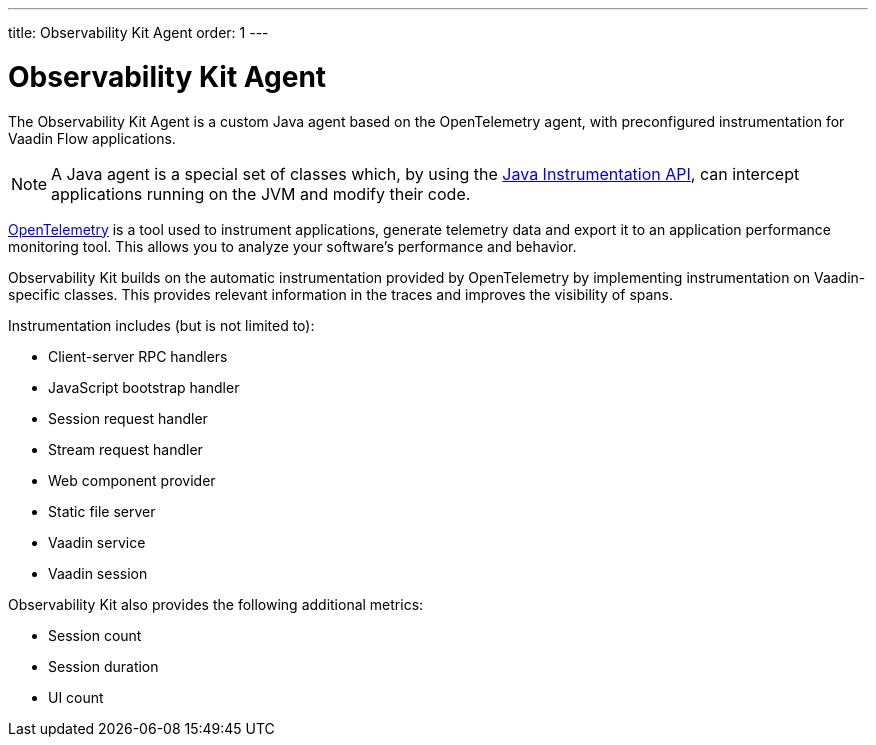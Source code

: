---
title: Observability Kit Agent
order: 1
---

= Observability Kit Agent

The Observability Kit Agent is a custom Java agent based on the OpenTelemetry agent, with preconfigured instrumentation for Vaadin Flow applications.

[NOTE]
A Java agent is a special set of classes which, by using the https://docs.oracle.com/javase/1.5.0/docs/api/java/lang/instrument/package-summary.html[Java Instrumentation API], can intercept applications running on the JVM and modify their code.

https://opentelemetry.io/[OpenTelemetry] is a tool used to instrument applications, generate telemetry data and export it to an application performance monitoring tool.
This allows you to analyze your software's performance and behavior.

Observability Kit builds on the automatic instrumentation provided by OpenTelemetry by implementing instrumentation on Vaadin-specific classes.
This provides relevant information in the traces and improves the visibility of spans.

Instrumentation includes (but is not limited to):

- Client-server RPC handlers
- JavaScript bootstrap handler
- Session request handler
- Stream request handler
- Web component provider
- Static file server
- Vaadin service
- Vaadin session

Observability Kit also provides the following additional metrics:

- Session count
- Session duration
- UI count
